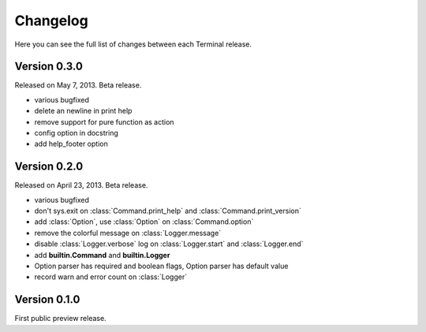 .. _changelog:

Changelog
=========

Here you can see the full list of changes between each Terminal release.

.. module:: terminal


Version 0.3.0
-------------

Released on May 7, 2013. Beta release.

* various bugfixed
* delete an newline in print help
* remove support for pure function as action
* config option in docstring
* add help_footer option


Version 0.2.0
-------------

Released on April 23, 2013. Beta release.

* various bugfixed
* don't sys.exit on :class:`Command.print_help` and :class:`Command.print_version`
* add :class:`Option`, use :class:`Option` on :class:`Command.option`
* remove the colorful message on :class:`Logger.message`
* disable :class:`Logger.verbose` log on :class:`Logger.start` and :class:`Logger.end`
* add **builtin.Command** and **builtin.Logger**
* Option parser has required and boolean flags, Option parser has default value
* record warn and error count on :class:`Logger`


Version 0.1.0
-------------

First public preview release.
